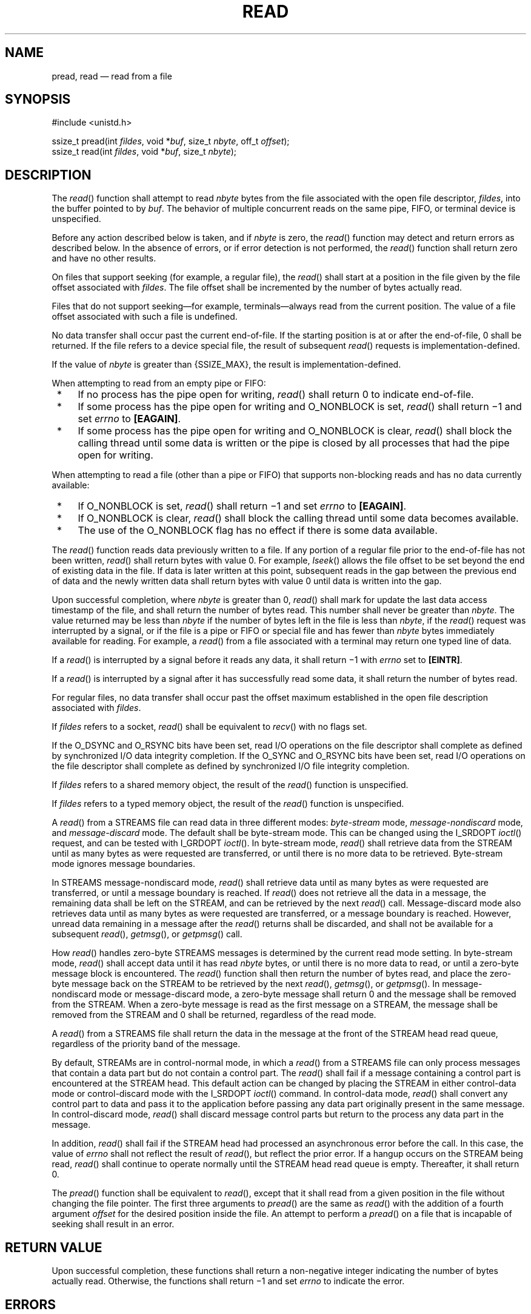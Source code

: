 '\" et
.TH READ "3" 2013 "IEEE/The Open Group" "POSIX Programmer's Manual"

.SH NAME
pread,
read
\(em read from a file
.SH SYNOPSIS
.LP
.nf
#include <unistd.h>
.P
ssize_t pread(int \fIfildes\fP, void *\fIbuf\fP, size_t \fInbyte\fP, off_t \fIoffset\fR);
ssize_t read(int \fIfildes\fP, void *\fIbuf\fP, size_t \fInbyte\fP);
.fi
.SH DESCRIPTION
The
\fIread\fR()
function shall attempt to read
.IR nbyte
bytes from the file associated with the open file descriptor,
.IR fildes ,
into the buffer pointed to by
.IR buf .
The behavior of multiple concurrent reads on the same pipe, FIFO, or
terminal device is unspecified.
.P
Before any action described below is taken, and if
.IR nbyte
is zero, the
\fIread\fR()
function may detect and return errors as described below. In the
absence of errors, or if error detection is not performed, the
\fIread\fR()
function shall return zero and have no other results.
.P
On files that support seeking (for example, a regular file), the
\fIread\fR()
shall start at a position in the file given by the file offset
associated with
.IR fildes .
The file offset shall be incremented by the number of bytes
actually read.
.P
Files that do not support seeking\(emfor example, terminals\(emalways
read from the current position. The value of a file offset associated
with such a file is undefined.
.P
No data transfer shall occur past the current end-of-file. If the
starting position is at or after the end-of-file, 0 shall be returned.
If the file refers to a device special file, the result of subsequent
\fIread\fR()
requests is implementation-defined.
.P
If the value of
.IR nbyte
is greater than
{SSIZE_MAX},
the result is implementation-defined.
.P
When attempting to read from an empty pipe or FIFO:
.IP " *" 4
If no process has the pipe open for writing,
\fIread\fR()
shall return 0 to indicate end-of-file.
.IP " *" 4
If some process has the pipe open for writing and O_NONBLOCK is set,
\fIread\fR()
shall return \(mi1 and set
.IR errno
to
.BR [EAGAIN] .
.IP " *" 4
If some process has the pipe open for writing and O_NONBLOCK is clear,
\fIread\fR()
shall block the calling thread until some data is written or the pipe
is closed by all processes that had the pipe open for writing.
.P
When attempting to read a file (other than a pipe or FIFO) that
supports non-blocking reads and has no data currently available:
.IP " *" 4
If O_NONBLOCK is set,
\fIread\fR()
shall return \(mi1 and set
.IR errno
to
.BR [EAGAIN] .
.IP " *" 4
If O_NONBLOCK is clear,
\fIread\fR()
shall block the calling thread until some data becomes available.
.IP " *" 4
The use of the O_NONBLOCK flag has no effect if there is some data
available.
.P
The
\fIread\fR()
function reads data previously written to a file. If any portion of a
regular file prior to the end-of-file has not been written,
\fIread\fR()
shall return bytes with value 0. For example,
\fIlseek\fR()
allows the file offset to be set beyond the end of existing data in the
file. If data is later written at this point, subsequent reads in the
gap between the previous end of data and the newly written data shall
return bytes with value 0 until data is written into the gap.
.P
Upon successful completion, where
.IR nbyte
is greater than 0,
\fIread\fR()
shall mark for update the last data access timestamp
of the file, and shall return the number of bytes read.
This number shall never be greater than
.IR nbyte .
The value returned may be less than
.IR nbyte
if the number of bytes left in the file is less than
.IR nbyte ,
if the
\fIread\fR()
request was interrupted by a signal, or if the file is a pipe or FIFO
or special file and has fewer than
.IR nbyte
bytes immediately available for reading. For example, a
\fIread\fR()
from a file associated with a terminal may return one typed line of
data.
.P
If a
\fIread\fR()
is interrupted by a signal before it reads any data, it shall return
\(mi1 with
.IR errno
set to
.BR [EINTR] .
.P
If a
\fIread\fR()
is interrupted by a signal after it has successfully read some data, it
shall return the number of bytes read.
.P
For regular files, no data transfer shall occur past the offset maximum
established in the open file description associated with
.IR fildes .
.P
If
.IR fildes
refers to a socket,
\fIread\fR()
shall be equivalent to
\fIrecv\fR()
with no flags set.
.P
If the O_DSYNC and O_RSYNC bits have been set,
read I/O operations on the file descriptor shall complete as defined by
synchronized I/O data integrity completion. If the O_SYNC and O_RSYNC
bits have been set, read I/O operations on the file descriptor shall
complete as defined by synchronized I/O file integrity completion.
.P
If
.IR fildes
refers to a shared memory object, the result of the
\fIread\fR()
function is unspecified.
.P
If
.IR fildes
refers to a typed memory object, the result of the
\fIread\fR()
function is unspecified.
.P
A
\fIread\fR()
from a STREAMS file can read data in three different modes:
\fIbyte-stream\fP mode, \fImessage-nondiscard\fP mode, and
\fImessage-discard\fP mode. The default shall be byte-stream mode.
This can be changed using the I_SRDOPT
\fIioctl\fR()
request, and can be tested with I_GRDOPT
\fIioctl\fR().
In byte-stream mode,
\fIread\fR()
shall retrieve data from the STREAM until as many bytes as were
requested are
transferred, or until there is no more data to be retrieved.
Byte-stream mode ignores message boundaries.
.P
In STREAMS message-nondiscard mode,
\fIread\fR()
shall retrieve data until as many bytes as were requested are
transferred, or until a message boundary is reached. If
\fIread\fR()
does not retrieve all the data in a message, the remaining data shall
be left on the STREAM, and can be retrieved by the next
\fIread\fR()
call. Message-discard mode also retrieves data until as many bytes as
were requested are transferred, or a message boundary is reached.
However, unread data remaining in a message after the
\fIread\fR()
returns shall be discarded, and shall not be available for a subsequent
\fIread\fR(),
\fIgetmsg\fR(),
or
\fIgetpmsg\fR()
call.
.P
How
\fIread\fR()
handles zero-byte STREAMS messages is determined by the current read
mode setting. In byte-stream mode,
\fIread\fR()
shall accept data until it has read
.IR nbyte
bytes, or until there is no more data to read, or until a zero-byte
message block is encountered. The
\fIread\fR()
function shall then return the number of bytes read, and place the
zero-byte message back on the STREAM to be retrieved by the next
\fIread\fR(),
\fIgetmsg\fR(),
or
\fIgetpmsg\fR().
In message-nondiscard mode or message-discard mode, a zero-byte message
shall return 0 and the message shall be removed from the STREAM. When a
zero-byte message is read as the first message on a STREAM, the message
shall be removed from the STREAM and 0 shall be returned, regardless of
the read mode.
.P
A
\fIread\fR()
from a STREAMS file shall return the data in the message at the front
of the STREAM head read queue, regardless of the priority band of the
message.
.P
By default, STREAMs are in control-normal mode, in which a
\fIread\fR()
from a STREAMS file can only process messages that contain a data part
but do not contain a control part. The
\fIread\fR()
shall fail if a message containing a control part is encountered at the
STREAM head. This default action can be changed by placing the STREAM
in either control-data mode or control-discard mode with the I_SRDOPT
\fIioctl\fR()
command. In control-data mode,
\fIread\fR()
shall convert any control part to data and pass it to the application
before passing any data part originally present in the same message.
In control-discard mode,
\fIread\fR()
shall discard message control parts but return to the process any data
part in the message.
.P
In addition,
\fIread\fR()
shall fail if the STREAM head had processed an asynchronous error
before the call. In this case, the value of
.IR errno
shall not reflect the result of
\fIread\fR(),
but reflect the prior error. If a hangup occurs on the STREAM being
read,
\fIread\fR()
shall continue to operate normally until the STREAM head read queue is
empty. Thereafter, it shall return 0.
.P
The
\fIpread\fR()
function shall be equivalent to
\fIread\fR(),
except that it shall read from a given position in the file without
changing the file pointer. The first three arguments to
\fIpread\fR()
are the same as
\fIread\fR()
with the addition of a fourth argument
.IR offset
for the desired position inside the file. An attempt to perform a
\fIpread\fR()
on a file that is incapable of seeking shall result in an error.
.SH "RETURN VALUE"
Upon successful completion, these functions shall return a non-negative
integer indicating the number of bytes actually read. Otherwise, the
functions shall return \(mi1 and set
.IR errno
to indicate the error.
.SH ERRORS
These functions shall fail if:
.TP
.BR EAGAIN
The file is neither a pipe, nor a FIFO, nor a socket, the O_NONBLOCK
flag is set for the file descriptor, and the thread would be delayed
in the read operation.
.TP
.BR EBADF
The
.IR fildes
argument is not a valid file descriptor open for reading.
.TP
.BR EBADMSG
The file is a STREAM file that is set to control-normal mode and the
message waiting to be read includes a control part.
.TP
.BR EINTR
The read operation was terminated due to the receipt of a signal, and
no data was transferred.
.TP
.BR EINVAL
The STREAM or multiplexer referenced by
.IR fildes
is linked (directly or indirectly) downstream from a multiplexer.
.TP
.BR EIO
The process is a member of a background process group attempting to read
from its controlling terminal, and either the calling thread is blocking
SIGTTIN or the process is ignoring SIGTTIN or the process group of the
process is orphaned. This error may also be generated for
implementation-defined reasons.
.TP
.BR EISDIR
The
.IR fildes
argument refers to a directory and the implementation
does not allow the directory to be read using
\fIread\fR()
or
\fIpread\fR().
The
\fIreaddir\fR()
function should be used instead.
.TP
.BR EOVERFLOW
The file is a regular file,
.IR nbyte
is greater than 0, the starting position is before the end-of-file, and
the starting position is greater than or equal to the offset maximum
established in the open file description associated with
.IR fildes .
.P
The
\fIpread\fR()
function shall fail if:
.TP
.BR EINVAL
The file is a regular file or block special file, and the
.IR offset
argument is negative. The file pointer shall remain unchanged.
.TP
.BR ESPIPE
The file is a pipe, FIFO, or socket.
.br
.P
The
\fIread\fR()
function shall fail if:
.TP
.BR EAGAIN
The file is a pipe or FIFO, the O_NONBLOCK flag is set for the file
descriptor, and the thread would be delayed in the read operation.
.TP
.BR EAGAIN " or " EWOULDBLOCK
.br
The file is a socket, the O_NONBLOCK flag is set for the file
descriptor, and the thread would be delayed in the read operation.
.TP
.BR ECONNRESET
A read was attempted on a socket and the connection was forcibly closed
by its peer.
.TP
.BR ENOTCONN
A read was attempted on a socket that is not connected.
.TP
.BR ETIMEDOUT
A read was attempted on a socket and a transmission timeout occurred.
.P
These functions may fail if:
.TP
.BR EIO
A physical I/O error has occurred.
.TP
.BR ENOBUFS
Insufficient resources were available in the system to perform the
operation.
.TP
.BR ENOMEM
Insufficient memory was available to fulfill the request.
.TP
.BR ENXIO
A request was made of a nonexistent device, or the request was outside
the capabilities of the device.
.LP
.IR "The following sections are informative."
.SH EXAMPLES
.SS "Reading Data into a Buffer"
.P
The following example reads data from the file associated with the file
descriptor
.IR fd
into the buffer pointed to by
.IR buf .
.sp
.RS 4
.nf
\fB
#include <sys/types.h>
#include <unistd.h>
\&...
char buf[20];
size_t nbytes;
ssize_t bytes_read;
int fd;
\&...
nbytes = sizeof(buf);
bytes_read = read(fd, buf, nbytes);
\&...
.fi \fR
.P
.RE
.SH "APPLICATION USAGE"
None.
.SH RATIONALE
This volume of POSIX.1\(hy2008 does not specify the value of the file offset after an
error is returned; there are too many cases. For programming errors,
such as
.BR [EBADF] ,
the concept is meaningless since no file is involved. For errors that
are detected immediately, such as
.BR [EAGAIN] ,
clearly the pointer should not change. After an interrupt or hardware
error, however, an updated value would be very useful and is the
behavior of many implementations.
.P
Note that a
\fIread\fR()
of zero bytes does not modify the last data access timestamp. A
\fIread\fR()
that requests more than zero bytes, but returns zero, is required
to modify the last data access timestamp.
.P
Implementations are allowed, but not required, to perform error
checking for
\fIread\fR()
requests of zero bytes.
.SS "Input and Output"
.P
The use of I/O with large byte counts has always presented problems.
Ideas such as
\fIlread\fR()
and
\fIlwrite\fR()
(using and returning
.BR long s)
were considered at one time. The current solution is to use abstract
types on the ISO\ C standard function to
\fIread\fR()
and
\fIwrite\fR().
The abstract types can be declared so that existing functions work, but
can also be declared so that larger types can be represented in future
implementations. It is presumed that whatever constraints limit the
maximum range of
.BR size_t
also limit portable I/O requests to the same range. This volume of POSIX.1\(hy2008 also limits
the range further by requiring that the byte count be limited so that a
signed return value remains meaningful. Since the return type is also a
(signed) abstract type, the byte count can be defined by the
implementation to be larger than an
.BR int
can hold.
.P
The standard developers considered adding atomicity requirements to a
pipe or FIFO, but recognized that due to the nature of pipes and FIFOs
there could be no guarantee of atomicity of reads of
{PIPE_BUF}
or any other size that would be an aid to applications portability.
.P
This volume of POSIX.1\(hy2008 requires that no action be taken for
\fIread\fR()
or
\fIwrite\fR()
when
.IR nbyte
is zero. This is not intended to take precedence over detection of
errors (such as invalid buffer pointers or file descriptors). This is
consistent with the rest of this volume of POSIX.1\(hy2008, but the phrasing here could be
misread to require detection of the zero case before any other errors.
A value of zero is to be considered a correct value, for which the
semantics are a no-op.
.P
I/O is intended to be atomic to ordinary files and pipes and FIFOs.
Atomic means that all the bytes from a single operation that
started out together end up together, without interleaving from other
I/O operations. It is a known attribute of terminals that this is not
honored, and terminals are explicitly (and implicitly permanently)
excepted, making the behavior unspecified. The behavior for other
device types is also left unspecified, but the wording is intended to
imply that future standards might choose to specify atomicity (or not).
.P
There were recommendations to add format parameters to
\fIread\fR()
and
\fIwrite\fR()
in order to handle networked transfers among heterogeneous file system
and base hardware types. Such a facility may be required for support by
the OSI presentation of layer services. However, it was determined that
this should correspond with similar C-language facilities, and that is
beyond the scope of this volume of POSIX.1\(hy2008. The concept was suggested to the developers
of the ISO\ C standard for their consideration as a possible area for future
work.
.P
In 4.3 BSD, a
\fIread\fR()
or
\fIwrite\fR()
that is interrupted by a signal before transferring any data does not
by default return an
.BR [EINTR] 
error, but is restarted. In 4.2 BSD,
4.3 BSD,
and the Eighth Edition, there is an additional function,
\fIselect\fR(),
whose purpose is to pause until specified activity (data to read, space
to write, and so on) is detected on specified file descriptors. It is
common in applications written for those systems for
\fIselect\fR()
to be used before
\fIread\fR()
in situations (such as keyboard input) where interruption of I/O due to
a signal is desired.
.P
The issue of which files or file types are interruptible is considered
an implementation design issue. This is often affected primarily by
hardware and reliability issues.
.P
There are no references to actions taken following an ``unrecoverable
error''. It is considered beyond the scope of this volume of POSIX.1\(hy2008 to describe what
happens in the case of hardware errors.
.P
Earlier versions of this standard allowed two very different behaviors
with regard to the handling of interrupts. In order to minimize the
resulting confusion, it was decided that POSIX.1\(hy2008 should support only one
of these behaviors. Historical practice on AT&T-derived systems was to
have
\fIread\fR()
and
\fIwrite\fR()
return \(mi1 and set
.IR errno
to
.BR [EINTR] 
when interrupted after some, but not all, of the data requested had
been transferred. However, the US Department of Commerce FIPS 151\(hy1 and
FIPS 151\(hy2 require the historical BSD behavior, in which
\fIread\fR()
and
\fIwrite\fR()
return the number of bytes actually transferred before the interrupt.
If \(mi1 is returned when any data is transferred, it is difficult to
recover from the error on a seekable device and impossible on a
non-seekable device. Most new implementations support this behavior.
The behavior required by POSIX.1\(hy2008 is to return the number of bytes
transferred.
.P
POSIX.1\(hy2008 does not specify when an implementation that buffers
\fIread\fR()s
actually moves the data into the user-supplied buffer, so an
implementation may choose to do this at the latest possible moment.
Therefore, an interrupt arriving earlier may not cause
\fIread\fR()
to return a partial byte count, but rather to return \(mi1 and set
.IR errno
to
.BR [EINTR] .
.P
Consideration was also given to combining the two previous options, and
setting
.IR errno
to
.BR [EINTR] 
while returning a short count. However, not only is there no existing
practice that implements this, it is also contradictory to the idea
that when
.IR errno
is set, the function responsible shall return \(mi1.
.P
This volume of POSIX.1\(hy2008 intentionally does not specify any
\fIpread\fR()
errors related to pipes, FIFOs, and sockets other than
.BR [ESPIPE] .
.SH "FUTURE DIRECTIONS"
None.
.SH "SEE ALSO"
.IR "\fIfcntl\fR\^(\|)",
.IR "\fIioctl\fR\^(\|)",
.IR "\fIlseek\fR\^(\|)",
.IR "\fIopen\fR\^(\|)",
.IR "\fIpipe\fR\^(\|)",
.IR "\fIreadv\fR\^(\|)"
.P
The Base Definitions volume of POSIX.1\(hy2008,
.IR "Chapter 11" ", " "General Terminal Interface",
.IR "\fB<stropts.h>\fP",
.IR "\fB<sys_uio.h>\fP",
.IR "\fB<unistd.h>\fP"
.SH COPYRIGHT
Portions of this text are reprinted and reproduced in electronic form
from IEEE Std 1003.1, 2013 Edition, Standard for Information Technology
-- Portable Operating System Interface (POSIX), The Open Group Base
Specifications Issue 7, Copyright (C) 2013 by the Institute of
Electrical and Electronics Engineers, Inc and The Open Group.
(This is POSIX.1-2008 with the 2013 Technical Corrigendum 1 applied.) In the
event of any discrepancy between this version and the original IEEE and
The Open Group Standard, the original IEEE and The Open Group Standard
is the referee document. The original Standard can be obtained online at
http://www.unix.org/online.html .

Any typographical or formatting errors that appear
in this page are most likely
to have been introduced during the conversion of the source files to
man page format. To report such errors, see
https://www.kernel.org/doc/man-pages/reporting_bugs.html .
